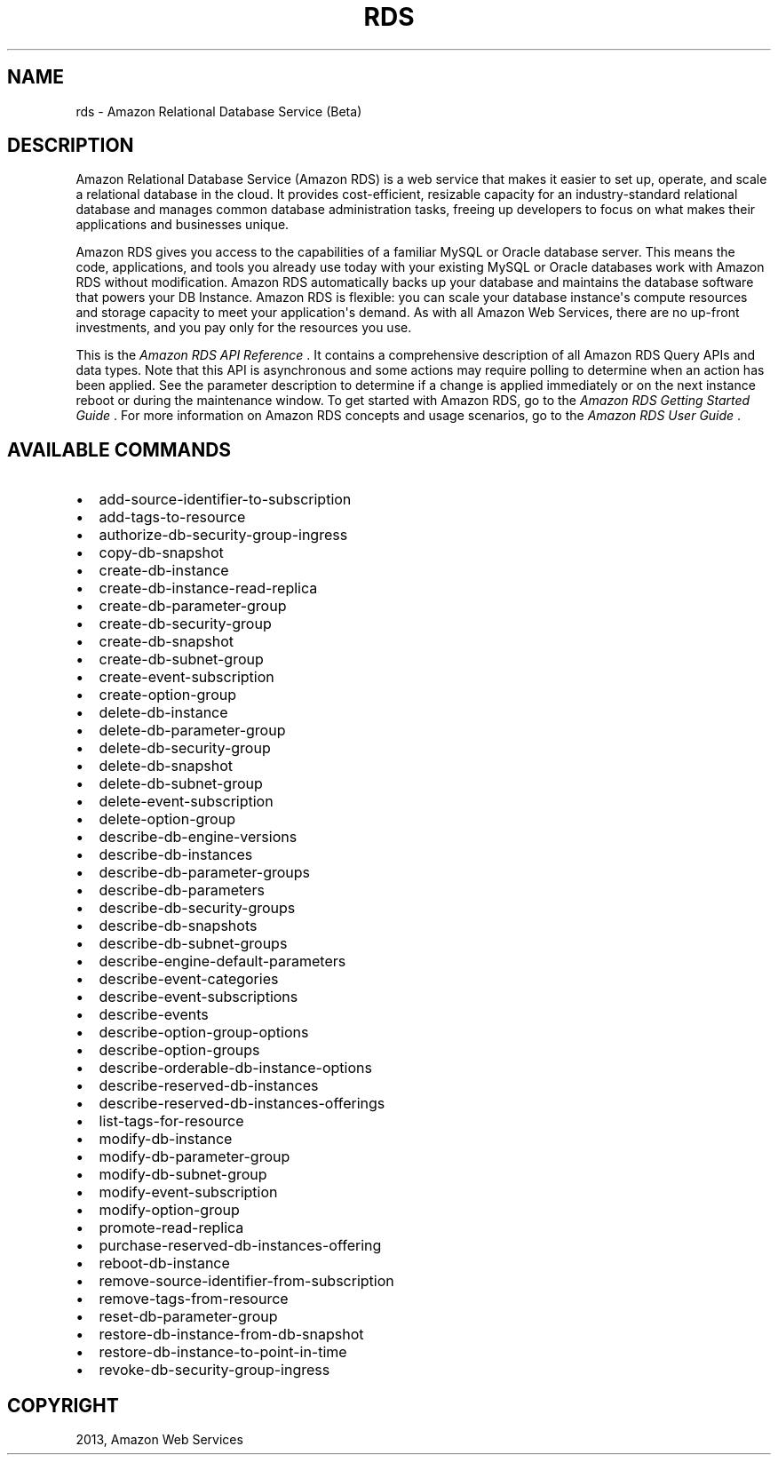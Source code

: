 .TH "RDS" "1" "March 11, 2013" "0.8" "aws-cli"
.SH NAME
rds \- Amazon Relational Database Service (Beta)
.
.nr rst2man-indent-level 0
.
.de1 rstReportMargin
\\$1 \\n[an-margin]
level \\n[rst2man-indent-level]
level margin: \\n[rst2man-indent\\n[rst2man-indent-level]]
-
\\n[rst2man-indent0]
\\n[rst2man-indent1]
\\n[rst2man-indent2]
..
.de1 INDENT
.\" .rstReportMargin pre:
. RS \\$1
. nr rst2man-indent\\n[rst2man-indent-level] \\n[an-margin]
. nr rst2man-indent-level +1
.\" .rstReportMargin post:
..
.de UNINDENT
. RE
.\" indent \\n[an-margin]
.\" old: \\n[rst2man-indent\\n[rst2man-indent-level]]
.nr rst2man-indent-level -1
.\" new: \\n[rst2man-indent\\n[rst2man-indent-level]]
.in \\n[rst2man-indent\\n[rst2man-indent-level]]u
..
.\" Man page generated from reStructuredText.
.
.SH DESCRIPTION
.sp
Amazon Relational Database Service (Amazon RDS) is a web service that makes it
easier to set up, operate, and scale a relational database in the cloud. It
provides cost\-efficient, resizable capacity for an industry\-standard relational
database and manages common database administration tasks, freeing up developers
to focus on what makes their applications and businesses unique.
.sp
Amazon RDS gives you access to the capabilities of a familiar MySQL or Oracle
database server. This means the code, applications, and tools you already use
today with your existing MySQL or Oracle databases work with Amazon RDS without
modification. Amazon RDS automatically backs up your database and maintains the
database software that powers your DB Instance. Amazon RDS is flexible: you can
scale your database instance\(aqs compute resources and storage capacity to meet
your application\(aqs demand. As with all Amazon Web Services, there are no
up\-front investments, and you pay only for the resources you use.
.sp
This is the \fIAmazon RDS API Reference\fP . It contains a comprehensive description
of all Amazon RDS Query APIs and data types. Note that this API is asynchronous
and some actions may require polling to determine when an action has been
applied. See the parameter description to determine if a change is applied
immediately or on the next instance reboot or during the maintenance window. To
get started with Amazon RDS, go to the \fI\%Amazon RDS Getting Started Guide\fP .
For more information on Amazon RDS concepts and usage scenarios, go to the
\fI\%Amazon RDS User Guide\fP .
.SH AVAILABLE COMMANDS
.INDENT 0.0
.IP \(bu 2
add\-source\-identifier\-to\-subscription
.IP \(bu 2
add\-tags\-to\-resource
.IP \(bu 2
authorize\-db\-security\-group\-ingress
.IP \(bu 2
copy\-db\-snapshot
.IP \(bu 2
create\-db\-instance
.IP \(bu 2
create\-db\-instance\-read\-replica
.IP \(bu 2
create\-db\-parameter\-group
.IP \(bu 2
create\-db\-security\-group
.IP \(bu 2
create\-db\-snapshot
.IP \(bu 2
create\-db\-subnet\-group
.IP \(bu 2
create\-event\-subscription
.IP \(bu 2
create\-option\-group
.IP \(bu 2
delete\-db\-instance
.IP \(bu 2
delete\-db\-parameter\-group
.IP \(bu 2
delete\-db\-security\-group
.IP \(bu 2
delete\-db\-snapshot
.IP \(bu 2
delete\-db\-subnet\-group
.IP \(bu 2
delete\-event\-subscription
.IP \(bu 2
delete\-option\-group
.IP \(bu 2
describe\-db\-engine\-versions
.IP \(bu 2
describe\-db\-instances
.IP \(bu 2
describe\-db\-parameter\-groups
.IP \(bu 2
describe\-db\-parameters
.IP \(bu 2
describe\-db\-security\-groups
.IP \(bu 2
describe\-db\-snapshots
.IP \(bu 2
describe\-db\-subnet\-groups
.IP \(bu 2
describe\-engine\-default\-parameters
.IP \(bu 2
describe\-event\-categories
.IP \(bu 2
describe\-event\-subscriptions
.IP \(bu 2
describe\-events
.IP \(bu 2
describe\-option\-group\-options
.IP \(bu 2
describe\-option\-groups
.IP \(bu 2
describe\-orderable\-db\-instance\-options
.IP \(bu 2
describe\-reserved\-db\-instances
.IP \(bu 2
describe\-reserved\-db\-instances\-offerings
.IP \(bu 2
list\-tags\-for\-resource
.IP \(bu 2
modify\-db\-instance
.IP \(bu 2
modify\-db\-parameter\-group
.IP \(bu 2
modify\-db\-subnet\-group
.IP \(bu 2
modify\-event\-subscription
.IP \(bu 2
modify\-option\-group
.IP \(bu 2
promote\-read\-replica
.IP \(bu 2
purchase\-reserved\-db\-instances\-offering
.IP \(bu 2
reboot\-db\-instance
.IP \(bu 2
remove\-source\-identifier\-from\-subscription
.IP \(bu 2
remove\-tags\-from\-resource
.IP \(bu 2
reset\-db\-parameter\-group
.IP \(bu 2
restore\-db\-instance\-from\-db\-snapshot
.IP \(bu 2
restore\-db\-instance\-to\-point\-in\-time
.IP \(bu 2
revoke\-db\-security\-group\-ingress
.UNINDENT
.SH COPYRIGHT
2013, Amazon Web Services
.\" Generated by docutils manpage writer.
.

